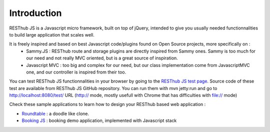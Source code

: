 ============
Introduction
============

RESThub JS is a Javascript micro framework, built on top of jQuery, intended to give you usually needed functionnalities
to build large application that scales well.

It is freely inspired and based on best Javascript code/plugins found on Open Source projects, more specifically on :
 * Sammy.JS : RESThub route and storage plugins are directly inspired from Sammy ones. Sammy is too much for our need and not really MVC oriented, but is a great source of inspiration.
 * Javascript MVC : too big and complex for our need, but our class implementation come from JavascriptMVC one, and our controller is inspired from their too.

You can test RESThub JS functionnalities in your browser by going to the `RESThub JS test page <http://resthub.org/javascript/test/>`_. Source code of these test are available from RESThub JS GitHub repository. You can run them with mvn jetty:run and go to `http://localhost:8080/test/ <http://localhost:8080/test/>`_ URL (http:// mode, mostly usefull with Chrome that has difficulties with file:// mode)


Check these sample applications to learn how to design your RESThub based web application :

* `Roundtable <https://github.com/pullrequest/resthub/tree/master/resthub-apps/roundtable/>`_ : a doodle like clone.
* `Booking JS <https://github.com/pullrequest/resthub/tree/master/resthub-apps/booking/booking-js/>`_ : booking demo application, implemented with Javascript stack

 
